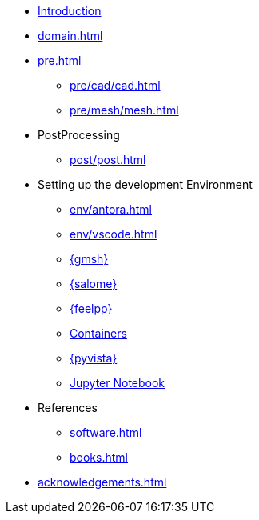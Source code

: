* xref:index.adoc[Introduction]
* xref:domain.adoc[]
* xref:pre.adoc[]
** xref:pre/cad/cad.adoc[]
** xref:pre/mesh/mesh.adoc[]
* PostProcessing
** xref:post/post.adoc[]
* Setting up the development Environment
** xref:env/antora.adoc[]
** xref:env/vscode.adoc[]
** xref:env/gmsh.adoc[{gmsh}]
** xref:env/salome.adoc[{salome}]
** xref:env/feelpp.adoc[{feelpp}]
** xref:env/container.adoc[Containers]
** xref:env/pyvista.adoc[{pyvista}]
** xref:env/jupyter.adoc[Jupyter Notebook]
* References
** xref:software.adoc[]
** xref:books.adoc[]
* xref:acknowledgements.adoc[]
